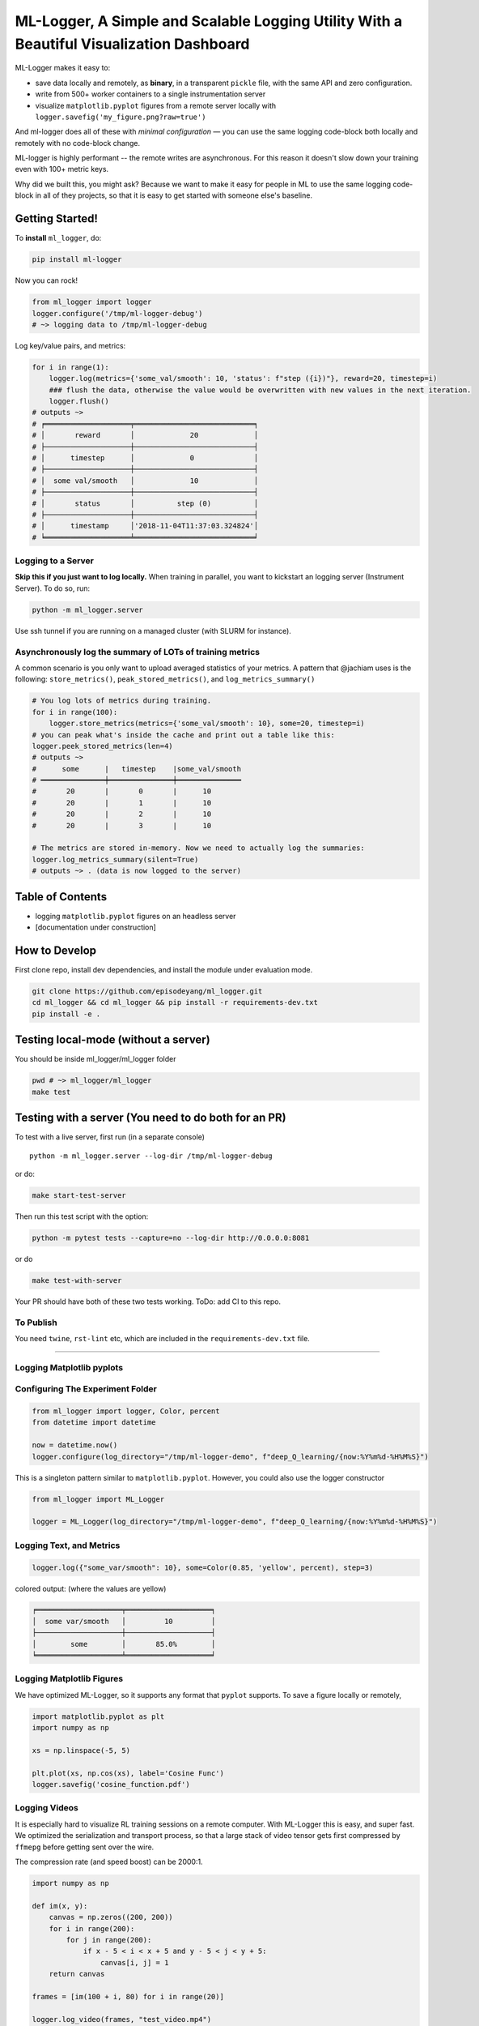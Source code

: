ML-Logger, A Simple and Scalable Logging Utility With a Beautiful Visualization Dashboard
=========================================================================================

|Downloads|

ML-Logger makes it easy to:

-  save data locally and remotely, as **binary**, in a transparent
   ``pickle`` file, with the same API and zero configuration.
-  write from 500+ worker containers to a single instrumentation server
-  visualize ``matplotlib.pyplot`` figures from a remote server locally
   with ``logger.savefig('my_figure.png?raw=true')``

And ml-logger does all of these with *minimal configuration* — you can
use the same logging code-block both locally and remotely with no code-block change.

ML-logger is highly performant -- the remote writes are asynchronous.
For this reason it doesn't slow down your training even with 100+ metric
keys.

Why did we built this, you might ask? Because we want to make it easy
for people in ML to use the same logging code-block in all of they projects,
so that it is easy to get started with someone else's baseline.

Getting Started!
----------------

To **install** ``ml_logger``, do:

.. code-block:: bash

    pip install ml-logger

Now you can rock!

.. code-block:: python

    from ml_logger import logger
    logger.configure('/tmp/ml-logger-debug')
    # ~> logging data to /tmp/ml-logger-debug

Log key/value pairs, and metrics:

.. code-block:: python

    for i in range(1):
        logger.log(metrics={'some_val/smooth': 10, 'status': f"step ({i})"}, reward=20, timestep=i)
        ### flush the data, otherwise the value would be overwritten with new values in the next iteration.
        logger.flush()
    # outputs ~>
    # ╒════════════════════╤════════════════════════════╕
    # │       reward       │             20             │
    # ├────────────────────┼────────────────────────────┤
    # │      timestep      │             0              │
    # ├────────────────────┼────────────────────────────┤
    # │  some val/smooth   │             10             │
    # ├────────────────────┼────────────────────────────┤
    # │       status       │          step (0)          │
    # ├────────────────────┼────────────────────────────┤
    # │      timestamp     │'2018-11-04T11:37:03.324824'│
    # ╘════════════════════╧════════════════════════════╛

Logging to a Server
~~~~~~~~~~~~~~~~~~~

**Skip this if you just want to log locally.** When training in
parallel, you want to kickstart an logging server (Instrument Server).
To do so, run:

.. code-block:: bash

    python -m ml_logger.server

Use ssh tunnel if you are running on a managed cluster (with SLURM for
instance).

Asynchronously log the summary of LOTs of training metrics
~~~~~~~~~~~~~~~~~~~~~~~~~~~~~~~~~~~~~~~~~~~~~~~~~~~~~~~~~~

A common scenario is you only want to upload averaged statistics of your
metrics. A pattern that @jachiam uses is the following:
``store_metrics()``, ``peak_stored_metrics()``, and
``log_metrics_summary()``

.. code-block:: python

    # You log lots of metrics during training.
    for i in range(100):
        logger.store_metrics(metrics={'some_val/smooth': 10}, some=20, timestep=i)
    # you can peak what's inside the cache and print out a table like this: 
    logger.peek_stored_metrics(len=4)
    # outputs ~>
    #      some      |   timestep    |some_val/smooth
    # ━━━━━━━━━━━━━━━┿━━━━━━━━━━━━━━━┿━━━━━━━━━━━━━━━
    #       20       |       0       |      10
    #       20       |       1       |      10
    #       20       |       2       |      10
    #       20       |       3       |      10

    # The metrics are stored in-memory. Now we need to actually log the summaries:
    logger.log_metrics_summary(silent=True)
    # outputs ~> . (data is now logged to the server)

Table of Contents
-----------------

-  logging ``matplotlib.pyplot`` figures on an headless server
-  [documentation under construction]

How to Develop
--------------

First clone repo, install dev dependencies, and install the module under
evaluation mode.

.. code-block:: bash

    git clone https://github.com/episodeyang/ml_logger.git
    cd ml_logger && cd ml_logger && pip install -r requirements-dev.txt
    pip install -e .

Testing local-mode (without a server)
-------------------------------------

You should be inside ml\_logger/ml\_logger folder

.. code-block:: bash

    pwd # ~> ml_logger/ml_logger
    make test

Testing with a server (You need to do both for an PR)
-----------------------------------------------------

To test with a live server, first run (in a separate console)

::

    python -m ml_logger.server --log-dir /tmp/ml-logger-debug

or do:

.. code-block:: bash

    make start-test-server

Then run this test script with the option:

.. code-block:: bash

    python -m pytest tests --capture=no --log-dir http://0.0.0.0:8081

or do

.. code-block:: bash

    make test-with-server

Your PR should have both of these two tests working. ToDo: add CI to
this repo.

To Publish
~~~~~~~~~~

You need ``twine``, ``rst-lint`` etc, which are included in the
``requirements-dev.txt`` file.

--------------

Logging Matplotlib pyplots
~~~~~~~~~~~~~~~~~~~~~~~~~~

Configuring The Experiment Folder
~~~~~~~~~~~~~~~~~~~~~~~~~~~~~~~~~

.. code-block:: python

    from ml_logger import logger, Color, percent
    from datetime import datetime

    now = datetime.now()
    logger.configure(log_directory="/tmp/ml-logger-demo", f"deep_Q_learning/{now:%Y%m%d-%H%M%S}")

This is a singleton pattern similar to ``matplotlib.pyplot``. However,
you could also use the logger constructor

.. code-block:: python

    from ml_logger import ML_Logger

    logger = ML_Logger(log_directory="/tmp/ml-logger-demo", f"deep_Q_learning/{now:%Y%m%d-%H%M%S}")

Logging Text, and Metrics
~~~~~~~~~~~~~~~~~~~~~~~~~

.. code-block:: python

    logger.log({"some_var/smooth": 10}, some=Color(0.85, 'yellow', percent), step=3)

colored output: (where the values are yellow)

.. code-block:: text

    ╒════════════════════╤════════════════════╕
    │  some var/smooth   │         10         │
    ├────────────────────┼────────────────────┤
    │        some        │       85.0%        │
    ╘════════════════════╧════════════════════╛

Logging Matplotlib Figures
~~~~~~~~~~~~~~~~~~~~~~~~~~

We have optimized ML-Logger, so it supports any format that ``pyplot``
supports. To save a figure locally or remotely,

.. code-block:: python

    import matplotlib.pyplot as plt
    import numpy as np

    xs = np.linspace(-5, 5)

    plt.plot(xs, np.cos(xs), label='Cosine Func')
    logger.savefig('cosine_function.pdf')

Logging Videos
~~~~~~~~~~~~~~

It is especially hard to visualize RL training sessions on a remote
computer. With ML-Logger this is easy, and super fast. We optimized the
serialization and transport process, so that a large stack of video
tensor gets first compressed by ``ffmepg`` before getting sent over the
wire.

The compression rate (and speed boost) can be 2000:1.

.. code-block:: python

    import numpy as np

    def im(x, y):
        canvas = np.zeros((200, 200))
        for i in range(200):
            for j in range(200):
                if x - 5 < i < x + 5 and y - 5 < j < y + 5:
                    canvas[i, j] = 1
        return canvas

    frames = [im(100 + i, 80) for i in range(20)]

    logger.log_video(frames, "test_video.mp4")

Saving PyTorch Modules
~~~~~~~~~~~~~~~~~~~~~~

PyTorch has a very nice module saving and loading API that has inspired
the one in ``Keras``. We make it easy to save this state dictionary
(``state_dict``) to a server, and load it. This way you can load from
100+ of your previous experiments, without having to download those
weights to your code-block repository.

.. code-block:: python

    # save a module
    logger.save_module(FastCNN=cnn)

    # load a module
    state_dict, = logger.load_pkl(f"modules/{0:04d}_Test.pkl")

Saving Tensorflow Models
~~~~~~~~~~~~~~~~~~~~~~~~

The format tensorflow uses to save the models is opaque. I prefer to
save model weights in ``pickle`` as a dictionary. This way the weight
files are transparent. ML\_Logger offers easy helper functions to save
and load from checkpoints saved in this format:

.. code-block:: python

    ## To save checkpoint
    from ml_logger import logger
    import tensorflow as tf

    logger.configure(log_directory="/tmp/ml-logger-demos")

    x = tf.get_variable('x', shape=[], initializer=tf.constant_initializer(0.0))
    y = tf.get_variable('y', shape=[], initializer=tf.constant_initializer(10.0))
    c = tf.Variable(1000)

    sess = tf.InteractiveSession()
    sess.run(tf.global_variables_initializer())

    trainables = tf.trainable_variables()
    logger.save_variables(trainables, path="variables.pkl", namespace="checkpoints")

which creates a file ``checkpoints/variables.pkl`` under
``/tmp/ml-logger-demos``.

Visualization
-------------

An idea visualization dashboard would be 1. **Fast, instantaneous.** On
an AWS headless server? View the plots as if they are on your local
computer. 2. **Searchable, performantly.** So that you don't have to
remember where an experiment is from last week. 3. **Answer Questions,
from 100+ Experiments.** We make available Google's internal
hyperparameter visualization tool, on your own computer.

Searching for Hyper Parameters
~~~~~~~~~~~~~~~~~~~~~~~~~~~~~~

Experiments are identified by the ``metrics.pkl`` file. You can log
multiple times to the same ``metrics.pkl`` file, and the later parameter
values overwrites earlier ones with the same key. We enforce namespace
in this file, so each key/value argument you pass into the
``logger.log_parameters`` function call has to be a dictionary.

.. code-block:: python

    Args = dict(
        learning_rate=10,
        hidden_size=200
    )
    logger.log_parameters(Args=Args)

How to launch the Vis App
~~~~~~~~~~~~~~~~~~~~~~~~~

**This requires node.js and yarn dev environment** at the moment. We
will streamline this process without these requirements soon.

0. download this repository
1. go to ``ml-vis-app`` folder
2. Install the dev dependencies

   1. install node: `Installation <https://nodejs.org/en/download/>`__
   2. install yarn:
      `Installation <https://yarnpkg.com/lang/en/docs/install/#mac-stable>`__
   3. install the dependencies of this visualization app:

      1. ``yarn install``

3. in that folder, run ``yarn``.

**The IP address of the server is currently hard code-blockd
`here <https://github.com/episodeyang/ml_logger/blob/master/ml-vis-app/src/App.js#L11>`__.**
To use this with your own instrumentation server, over-write this line.
I'm planning on making this configuration more accessible.

Full Logging API
----------------

.. code-block:: python

    from ml_logger import logger, Color, percent

    logger.log_params(G=dict(some_config="hey"))
    logger.log(some=Color(0.1, 'yellow'), step=0)
    logger.log(some=Color(0.28571, 'yellow', lambda v: "{:.5f}%".format(v * 100)), step=1)
    logger.log(some=Color(0.85, 'yellow', percent), step=2)
    logger.log({"some_var/smooth": 10}, some=Color(0.85, 'yellow', percent), step=3)
    logger.log(some=Color(10, 'yellow'), step=4)

colored output: (where the values are yellow)

.. code-block:: text

    ╒════════════════════╤════════════════════╕
    │        some        │        0.1         │
    ╘════════════════════╧════════════════════╛
    ╒════════════════════╤════════════════════╕
    │        some        │     28.57100%      │
    ╘════════════════════╧════════════════════╛
    ╒════════════════════╤════════════════════╕
    │        some        │       85.0%        │
    ╘════════════════════╧════════════════════╛
    ╒════════════════════╤════════════════════╕
    │  some var/smooth   │         10         │
    ├────────────────────┼────────────────────┤
    │        some        │       85.0%        │
    ╘════════════════════╧════════════════════╛

In your project files, do:

.. code-block:: python

    from params_proto import cli_parse
    from ml_logger import logger


    @cli_parse
    class Args:
        seed = 1
        D_lr = 5e-4
        G_lr = 1e-4
        Q_lr = 1e-4
        T_lr = 1e-4
        plot_interval = 10
        log_dir = "http://54.71.92.65:8081"
        log_prefix = "https://github.com/episodeyang/ml_logger/blob/master/runs"

    logger.configure(log_directory="http://some.ip.address.com:2000", prefix="your-experiment-prefix!")
    logger.log_params(Args=vars(Args))
    logger.log_file(__file__)


    for epoch in range(10):
        logger.log(step=epoch, D_loss=0.2, G_loss=0.1, mutual_information=0.01)
        logger.log_key_value(epoch, 'some string key', 0.0012)
        # when the step index updates, logger flushes all of the key-value pairs to file system/logging server

    logger.flush()

    # Images
    face = scipy.misc.face()
    face_bw = scipy.misc.face(gray=True)
    logger.log_image(index=4, color_image=face, black_white=face_bw)
    image_bw = np.zeros((64, 64, 1))
    image_bw_2 = scipy.misc.face(gray=True)[::4, ::4]

    logger.log_image(i, animation=[face] * 5)

This version of logger also prints out a tabular printout of the data
you are logging to your ``stdout``. - can silence ``stdout`` per key
(per ``logger.log`` call) - can print with color:
``logger.log(timestep, some_key=green(some_data))`` - can print with
custom formatting:
``logger.log(timestep, some_key=green(some_data, percent))`` where
``percent`` - uses the correct ``unix`` table characters (please stop
using ``|`` and ``+``. **Use ``│``, ``┼`` instead**)

A typical print out of this logger look like the following:

.. code-block:: python

    from ml_logger import ML_Logger

    logger = ML_Logger(log_directory=f"/mnt/bucket/deep_Q_learning/{datetime.now(%Y%m%d-%H%M%S.%f):}")

    logger.log_params(G=vars(G), RUN=vars(RUN), Reporting=vars(Reporting))

outputs the following

.. code-block:: text

    ═════════════════════════════════════════════════════
                  G               
    ───────────────────────────────┬─────────────────────
               env_name            │ MountainCar-v0      
                 seed              │ None                
          stochastic_action        │ True                
             conv_params           │ None                
             value_params          │ (64,)               
            use_layer_norm         │ True                
             buffer_size           │ 50000               
          replay_batch_size        │ 32                  
          prioritized_replay       │ True                
                alpha              │ 0.6                 
              beta_start           │ 0.4                 
               beta_end            │ 1.0                 
        prioritized_replay_eps     │ 1e-06               
          grad_norm_clipping       │ 10                  
               double_q            │ True                
             use_dueling           │ False               
         exploration_fraction      │ 0.1                 
              final_eps            │ 0.1                 
             n_timesteps           │ 100000              
            learning_rate          │ 0.001               
                gamma              │ 1.0                 
            learning_start         │ 1000                
            learn_interval         │ 1                   
    target_network_update_interval │ 500                 
    ═══════════════════════════════╧═════════════════════
                 RUN              
    ───────────────────────────────┬─────────────────────
            log_directory          │ /mnt/slab/krypton/machine_learning/ge_dqn/2017-11-20/162048.353909-MountainCar-v0-prioritized_replay(True)
              checkpoint           │ checkpoint.cp       
               log_file            │ output.log          
    ═══════════════════════════════╧═════════════════════
              Reporting           
    ───────────────────────────────┬─────────────────────
         checkpoint_interval       │ 10000               
            reward_average         │ 100                 
            print_interval         │ 10                  
    ═══════════════════════════════╧═════════════════════
    ╒════════════════════╤════════════════════╕
    │      timestep      │        1999        │
    ├────────────────────┼────────────────────┤
    │      episode       │         10         │
    ├────────────────────┼────────────────────┤
    │    total reward    │       -200.0       │
    ├────────────────────┼────────────────────┤
    │ total reward/mean  │       -200.0       │
    ├────────────────────┼────────────────────┤
    │  total reward/max  │       -200.0       │
    ├────────────────────┼────────────────────┤
    │time spent exploring│       82.0%        │
    ├────────────────────┼────────────────────┤
    │    replay beta     │        0.41        │
    ╘════════════════════╧════════════════════╛

TODO:
-----

Visualization (Preview):boom:
-----------------------------

In addition, ml-logger also comes with a powerful visualization
dashboard that beats tensorboard in every aspect.

.. figure:: https://github.com/episodeyang/ml_logger/blob/master/figures/ml_visualization_dashboard_preview.png?raw=true
   :alt: ml visualization dashboard

   ml visualization dashboard

An Example Log from ML-Logger
~~~~~~~~~~~~~~~~~~~~~~~~~~~~~

A common pain that comes after getting to launch ML training jobs on AWS
is a lack of a good way to manage and visualize your data. So far, a
common practice is to upload your experiment data to aws s3 or google
cloud buckets. Then one quickly realizes that downloading data from s3
can be slow. s3 does

not offer diffsync like gcloud-cli's ``g rsync``. This makes it hard to
sync a large collection of data that is constantly appended to.

So far the best way we have found for organizing experimental data is to
have a centralized instrumentation server. Compared with managing your
data on S3, a centralized instrumentation server makes it much easier to
move experiments around, run analysis that is co-located with your data,
and hosting visualization dashboards on the same machine. To download
data locally, you can use ``sshfs``, ``smba``, ``rsync`` or a variety of
remote disks. All faster than s3.

ML-Logger is the logging utility that allows you to do this. To make
ML\_logger easy to use, we made it so that you can use ml-logger with
zero configuration, logging to your local hard-drive by default. When
the logging directory field
``logger.configure(log_directory= <your directory>)`` is an http end
point, the logger will instantiate a fast, future based logging client
that launches http requests in a separate thread. We optimized the
client so that it won't slow down your training code-block.

API wise, ML-logger makes it easy for you to log textual printouts,
simple scalars, numpy tensors, image tensors, and ``pyplot`` figures.
Because you might also want to read data from the instrumentation
server, we also made it possible to load numpy, pickle, text and binary
files remotely.

In the future, we will start building an integrated dashboard with fast
search, live figure update and markdown-based reporting/dashboarding to
go with ml-logger.

Now give this a try, and profit!

.. |Downloads| image:: http://pepy.tech/badge/ml-logger
   :target: http://pepy.tech/project/ml-logger


